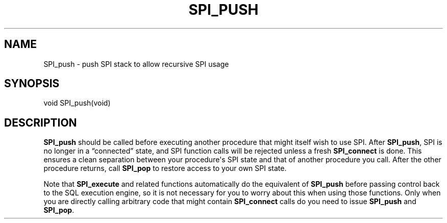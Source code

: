 '\" t
.\"     Title: SPI_push
.\"    Author: The PostgreSQL Global Development Group
.\" Generator: DocBook XSL Stylesheets v1.78.1 <http://docbook.sf.net/>
.\"      Date: 2017
.\"    Manual: PostgreSQL 9.4.13 Documentation
.\"    Source: PostgreSQL 9.4.13
.\"  Language: English
.\"
.TH "SPI_PUSH" "3" "2017" "PostgreSQL 9.4.13" "PostgreSQL 9.4.13 Documentation"
.\" -----------------------------------------------------------------
.\" * Define some portability stuff
.\" -----------------------------------------------------------------
.\" ~~~~~~~~~~~~~~~~~~~~~~~~~~~~~~~~~~~~~~~~~~~~~~~~~~~~~~~~~~~~~~~~~
.\" http://bugs.debian.org/507673
.\" http://lists.gnu.org/archive/html/groff/2009-02/msg00013.html
.\" ~~~~~~~~~~~~~~~~~~~~~~~~~~~~~~~~~~~~~~~~~~~~~~~~~~~~~~~~~~~~~~~~~
.ie \n(.g .ds Aq \(aq
.el       .ds Aq '
.\" -----------------------------------------------------------------
.\" * set default formatting
.\" -----------------------------------------------------------------
.\" disable hyphenation
.nh
.\" disable justification (adjust text to left margin only)
.ad l
.\" -----------------------------------------------------------------
.\" * MAIN CONTENT STARTS HERE *
.\" -----------------------------------------------------------------
.SH "NAME"
SPI_push \- push SPI stack to allow recursive SPI usage
.SH "SYNOPSIS"
.sp
.nf
void SPI_push(void)
.fi
.SH "DESCRIPTION"
.PP
\fBSPI_push\fR
should be called before executing another procedure that might itself wish to use SPI\&. After
\fBSPI_push\fR, SPI is no longer in a
\(lqconnected\(rq
state, and SPI function calls will be rejected unless a fresh
\fBSPI_connect\fR
is done\&. This ensures a clean separation between your procedure\*(Aqs SPI state and that of another procedure you call\&. After the other procedure returns, call
\fBSPI_pop\fR
to restore access to your own SPI state\&.
.PP
Note that
\fBSPI_execute\fR
and related functions automatically do the equivalent of
\fBSPI_push\fR
before passing control back to the SQL execution engine, so it is not necessary for you to worry about this when using those functions\&. Only when you are directly calling arbitrary code that might contain
\fBSPI_connect\fR
calls do you need to issue
\fBSPI_push\fR
and
\fBSPI_pop\fR\&.
